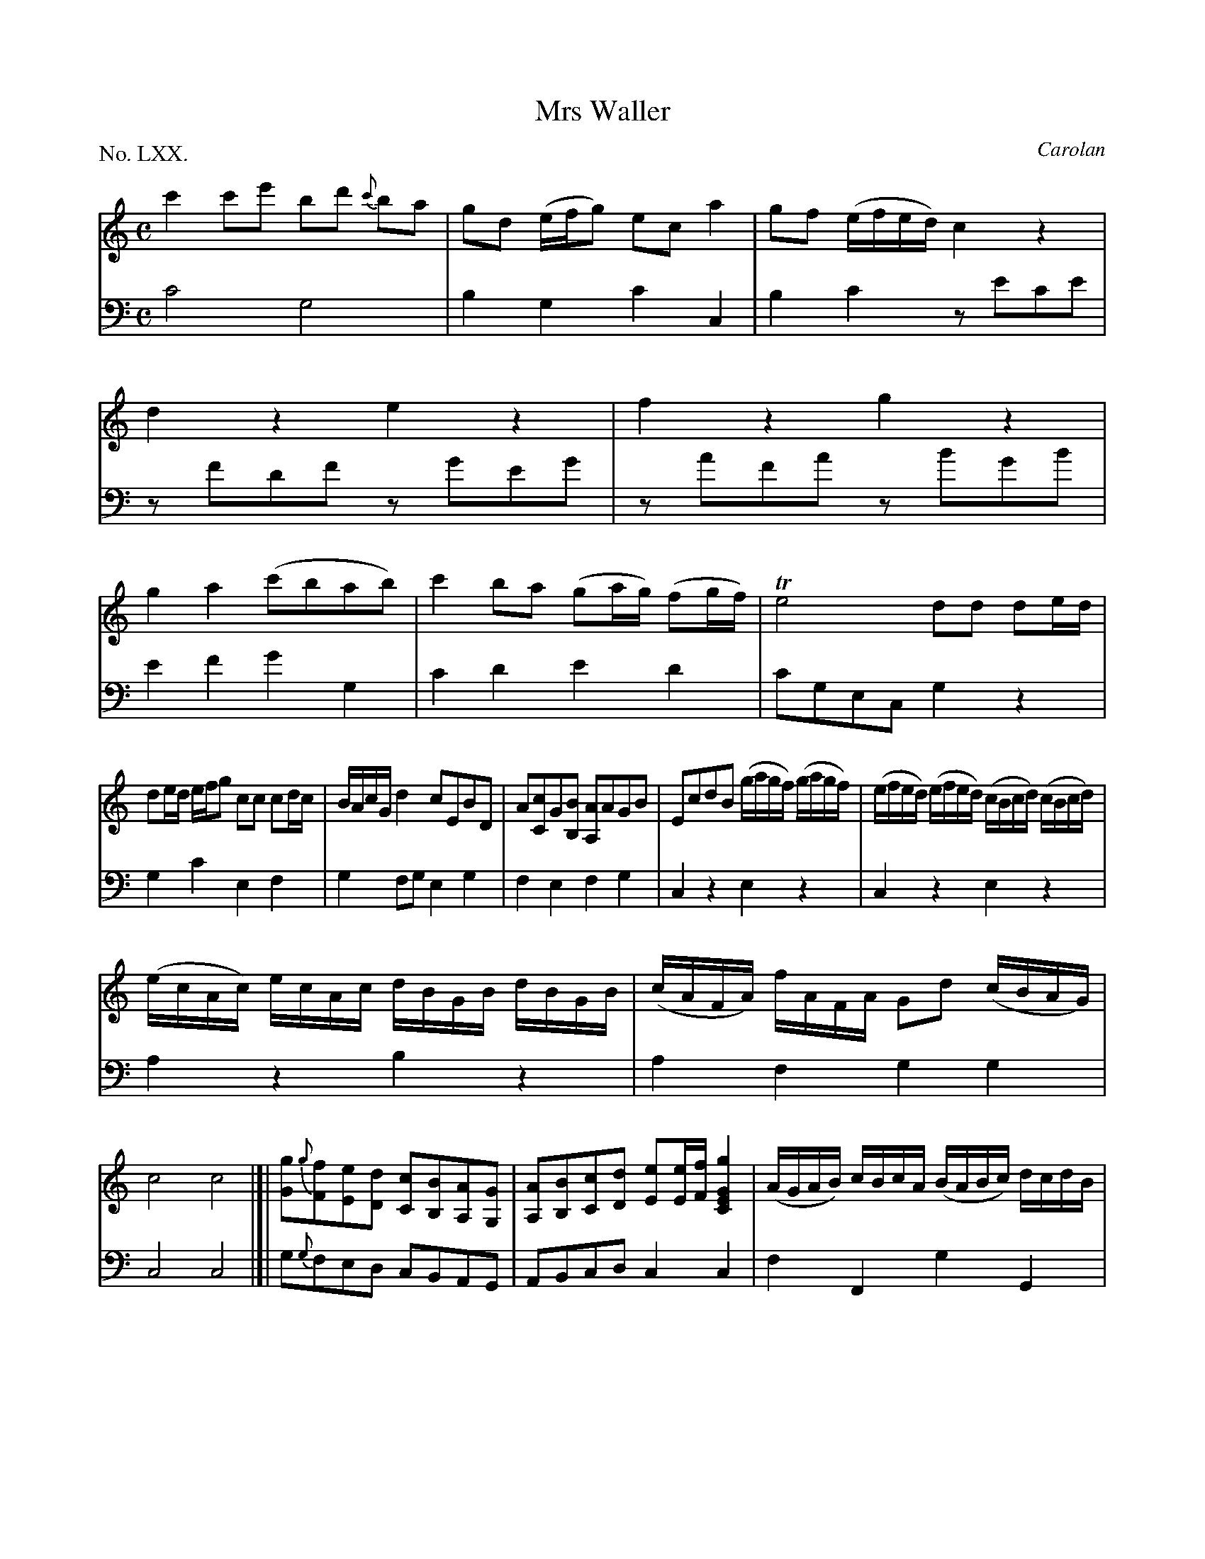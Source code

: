 X: 70
T: Mrs Waller
C: Carolan
%R: reel
B: "The Hibernian Muse" p.44
F: http://imslp.org/wiki/The_Hibernian_Muse_%28Various%29
Z: 2015 John Chambers <jc:trillian.mit.edu>
P: No. LXX.
M: C
L: 1/8
K: C
% - - - - - - - - - - - - - - - - - - - - - - - - - - - - -
V: 1
c'2c'e' bd' {c'}ba | gd (e/f/g) eca2 |\
gf (e/f/e/d/) c2z2 | d2z2 e2z2 |\
f2z2 g2z2 | g2a2 (c'bab) |\
c'2ba (ga/g/) (fg/f/) | Te4 dd de/d/ |
de/d/ e/f/g cc cd/c/ | B/A/c/G/ d2 cEBD |\
A[cC]G[BB,] [AA,]AGB | EcdB (g/a/g/f/) (g/a/g/f/) |\
(e/f/e/d/) (e/f/e/d/) (c/B/c/d/) (c/B/c/d/) |
(e/c/A/c/) e/c/A/c/ d/B/G/B/ d/B/G/B/ |\
(c/A/F/A/) f/A/F/A/ Gd (c/B/A/G/) | c4 c4 |]|\
[gG]{g}[fF][eE][dD] [cC][BB,][AA,][GG,] |\
[AA,][BB,][cC][dD] [eE][e/E/][f/F/] [g2G2E2C2] |\
(A/G/A/B/) c/B/c/A/ (B/A/B/c/) d/c/d/B/ |
(c/B/c/d/) e/d/e/c/ (d/c/d/e/) f/e/f/d/ |\
eadg cedc | BgAf Ge Tdc/B/ |\
(e/f/g/f/ e)c a2b2 | c'ebd acgB | Aage feTdc | [c8G8E8] |]
% - - - - - - - - - - - - - - - - - - - - - - - - - - - - -
V: 2 clef=bass middle=d
c'4 g4 | b2g2 c'2c2 | b2c'2 ze'c'e' | zf'd'f' zg'e'g' | za'f'a' zb'g'b' | e'2f'2 g'2g2 |
c'2d'2 e'2d'2 | c'gec g2z2 | g2c'2 e2f2 | g2fg e2g2 |\
f2e2 f2g2 | c2z2 e2z2 | c2z2
e2z2 | a2z2 b2z2 | a2f2 g2g2 | c4 c4 |]| g{g}fed cBAG | ABcd c2c2 | f2F2 g2G2 |
a2c'2 b2g2 | c'2b2 a2f2 | g2f2 g2G2 | c2z2 fdgG | c2g2 f2g2 | f2e2 g2G2 | c8 |]
